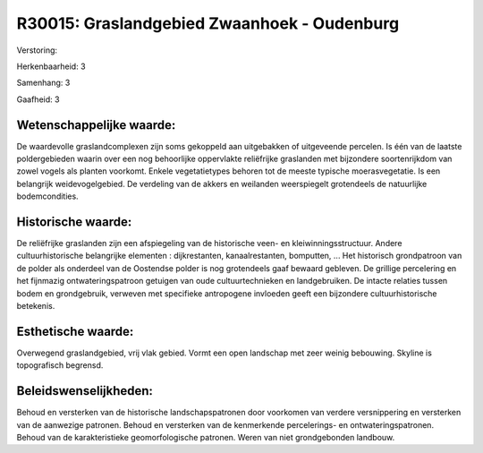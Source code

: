 R30015: Graslandgebied Zwaanhoek - Oudenburg
============================================

Verstoring:

Herkenbaarheid: 3

Samenhang: 3

Gaafheid: 3


Wetenschappelijke waarde:
~~~~~~~~~~~~~~~~~~~~~~~~~

De waardevolle graslandcomplexen zijn soms gekoppeld aan uitgebakken
of uitgeveende percelen. Is één van de laatste poldergebieden waarin
over een nog behoorlijke oppervlakte reliëfrijke graslanden met
bijzondere soortenrijkdom van zowel vogels als planten voorkomt. Enkele
vegetatietypes behoren tot de meeste typische moerasvegetatie. Is een
belangrijk weidevogelgebied. De verdeling van de akkers en weilanden
weerspiegelt grotendeels de natuurlijke bodemcondities.


Historische waarde:
~~~~~~~~~~~~~~~~~~~

De reliëfrijke graslanden zijn een afspiegeling van de historische
veen- en kleiwinningsstructuur. Andere cultuurhistorische belangrijke
elementen : dijkrestanten, kanaalrestanten, bomputten, ... Het
historisch grondpatroon van de polder als onderdeel van de Oostendse
polder is nog grotendeels gaaf bewaard gebleven. De grillige percelering
en het fijnmazig ontwateringspatroon getuigen van oude cultuurtechnieken
en landgebruiken. De intacte relaties tussen bodem en grondgebruik,
verweven met specifieke antropogene invloeden geeft een bijzondere
cultuurhistorische betekenis.


Esthetische waarde:
~~~~~~~~~~~~~~~~~~~

Overwegend graslandgebied, vrij vlak gebied. Vormt een open landschap
met zeer weinig bebouwing. Skyline is topografisch begrensd.




Beleidswenselijkheden:
~~~~~~~~~~~~~~~~~~~~~

Behoud en versterken van de historische landschapspatronen door
voorkomen van verdere versnippering en versterken van de aanwezige
patronen. Behoud en versterken van de kenmerkende percelerings- en
ontwateringspatronen. Behoud van de karakteristieke geomorfologische
patronen. Weren van niet grondgebonden landbouw.
